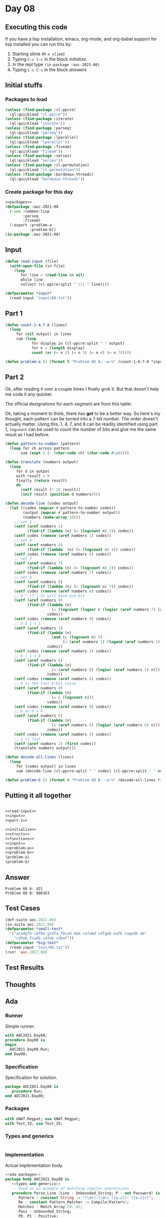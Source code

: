 #+STARTUP: indent contents
#+OPTIONS: num:nil toc:nil
* Day 08
** Executing this code
If you have a lisp installation, emacs, org-mode, and org-babel
support for lisp installed you can run this by:
1. Starting slime (=M-x slime=)
2. Typing =C-c C-c= in the block [[initialize][initialize]].
3. In the repl type =(in-package :aoc-2021-08)=
4. Typing =C-c C-c= in the block [[answers][answers]]
** Initial stuffs
*** Packages to load
#+NAME: packages
#+BEGIN_SRC lisp :results silent
  (unless (find-package :cl-ppcre)
    (ql:quickload "cl-ppcre"))
  (unless (find-package :iterate)
    (ql:quickload "iterate"))
  (unless (find-package :parseq)
    (ql:quickload "parseq"))
  (unless (find-package :lparallel)
    (ql:quickload "lparallel"))
  (unless (find-package :fiveam)
    (ql:quickload "fiveam"))
  (unless (find-package :series)
    (ql:quickload "series"))
  (unless (find-package :cl-permutation)
    (ql:quickload "cl-permutation"))
  (unless (find-package :bordeaux-threads)
    (ql:quickload "bordeaux-threads"))
#+END_SRC
*** Create package for this day
#+NAME: initialize
#+BEGIN_SRC lisp :noweb yes :results silent
  <<packages>>
  (defpackage :aoc-2021-08
    (:use :common-lisp
          :parseq
          :fiveam)
    (:export :problem-a
             :problem-b))
  (in-package :aoc-2021-08)
#+END_SRC
** Input
#+NAME: read-input
#+BEGIN_SRC lisp :results silent
  (defun read-input (file)
    (with-open-file (in file)
      (loop
         for line = (read-line in nil)
         while line
         collect (cl-ppcre:split " \\| " line))))
#+END_SRC
#+NAME: input
#+BEGIN_SRC lisp :noweb yes :results silent
  (defparameter *input*
    (read-input "input/08.txt"))
#+END_SRC
** Part 1
#+NAME: part-1
#+BEGIN_SRC lisp :results silent
  (defun count-1-4-7-8 (lines)
    (loop
       for (nil output) in lines
       sum (loop
              for display in (cl-ppcre:split " " output)
              for n = (length display)
              count (or (= n 2) (= n 3) (= n 4) (= n 7)))))
#+END_SRC
#+NAME: problem-a
#+BEGIN_SRC lisp :noweb yes :results silent
  (defun problem-a () (format t "Problem 08 A: ~a~%" (count-1-4-7-8 *input*)))
#+END_SRC
** Part 2
Ok, after reading it over a couple times I finally grok it. But that
doesn't help me code it any quicker.

The official designations for each segment are from this table:

#+BEGIN_EXPORT ascii
  0:      1:      2:      3:      4:
 aaaa    ....    aaaa    aaaa    ....
b    c  .    c  .    c  .    c  b    c
b    c  .    c  .    c  .    c  b    c
 ....    ....    dddd    dddd    dddd
e    f  .    f  e    .  .    f  .    f
e    f  .    f  e    .  .    f  .    f
 gggg    ....    gggg    gggg    ....

  5:      6:      7:      8:      9:
 aaaa    aaaa    aaaa    aaaa    aaaa
b    .  b    .  .    c  b    c  b    c
b    .  b    .  .    c  b    c  b    c
 dddd    dddd    ....    dddd    dddd
.    f  e    f  .    f  e    f  .    f
.    f  e    f  .    f  e    f  .    f
 gggg    gggg    ....    gggg    gggg
#+END_EXPORT

Ok, taking a moment to think, there has *got* to be a better way. So
here's my thought, each pattern can be turned into a 7-bit number. The
order doesn't actually matter. Using this, 1, 4, 7, and 8 can be
readily identified using part 1, =logcount= can be used to count the
number of bits and give me the same result as I had before.

#+BEGIN_SRC lisp :results silent
  (defun pattern-to-number (pattern)
    (loop for ch across pattern
         sum (expt 2 (- (char-code ch) (char-code #\a)))))

  (defun translate (numbers output)
    (loop
       for d in output
       with result = 0
       finally (return result)
       do
         (setf result (* 10 result))
         (incf result (position d numbers))))

  (defun decode-line (codes output)
    (let ((codes (mapcar #'pattern-to-number codes))
          (output (mapcar #'pattern-to-number output))
          (numbers (make-array 10)))
      ;; set 1
      (setf (aref numbers 1)
            (find-if (lambda (n) (= (logcount n) 2)) codes))
      (setf codes (remove (aref numbers 1) codes))
      ;; set 4
      (setf (aref numbers 4)
            (find-if (lambda  (n) (= (logcount n) 4)) codes))
      (setf codes (remove (aref numbers 4) codes))
      ;; set 7
      (setf (aref numbers 7)
            (find-if (lambda (n) (= (logcount n) 3)) codes))
      (setf codes (remove (aref numbers 7) codes))
      ;; set 8
      (setf (aref numbers 8)
            (find-if (lambda (n) (= (logcount n) 7)) codes))
      (setf codes (remove (aref numbers 8) codes))
      ;; 9 ^ (7 | 4) will have one bit
      (setf (aref numbers 9)
            (find-if (lambda (n)
                       (= (logcount (logxor n (logior (aref numbers 7) (aref numbers 4)))) 1))
                     codes))
      (setf codes (remove (aref numbers 9) codes))
      ;; 3 & 1 = 1
      (setf (aref numbers 3)
            (find-if (lambda (n)
                       (and (= (logcount n) 5)
                            (= (aref numbers 1) (logand (aref numbers 1) n))))
                     codes))
      (setf codes (remove (aref numbers 3) codes))
      ;; 6 | 1 = 8
      (setf (aref numbers 6)
            (find-if (lambda (n)
                       (= (aref numbers 8) (logior (aref numbers 1) n)))
                     codes))
      (setf codes (remove (aref numbers 6) codes))
      ;; 0 is the last 6-bit value
      (setf (aref numbers 0)
            (find-if (lambda (n)
                       (= 6 (logcount n)))
                     codes))
      (setf codes (remove (aref numbers 0) codes))
      ;; 6 or 5 = 6
      (setf (aref numbers 5)
            (find-if (lambda (n)
                       (= (aref numbers 6) (logior (aref numbers 6) n)))
                     codes))
      (setf codes (remove (aref numbers 5) codes))
      ;; 2 is last
      (setf (aref numbers 2) (first codes))
      (translate numbers output)))

  (defun decode-all-lines (lines)
    (loop
       for (codes output) in lines
       sum (decode-line (cl-ppcre:split " " codes) (cl-ppcre:split " " output))))
#+END_SRC

#+NAME: problem-b
#+BEGIN_SRC lisp :noweb yes :results silent
  (defun problem-b () (format t "Problem 08 B: ~a~%" (decode-all-lines *input*)))
#+END_SRC
** Putting it all together
#+NAME: structs
#+BEGIN_SRC lisp :noweb yes :results silent

#+END_SRC
#+NAME: functions
#+BEGIN_SRC lisp :noweb yes :results silent
  <<read-input>>
  <<input>>
  <<part-1>>
#+END_SRC
#+NAME: answers
#+BEGIN_SRC lisp :results output :exports both :noweb yes :tangle no
  <<initialize>>
  <<structs>>
  <<functions>>
  <<input>>
  <<problem-a>>
  <<problem-b>>
  (problem-a)
  (problem-b)
#+END_SRC
** Answer
#+RESULTS: answers
: Problem 08 A: 421
: Problem 08 B: 986163
** Test Cases
#+NAME: test-cases
#+BEGIN_SRC lisp :results output :exports both
  (def-suite aoc.2021.08)
  (in-suite aoc.2021.08)
  (defparameter *small-test*
    '("acedgfb cdfbe gcdfa fbcad dab cefabd cdfgeb eafb cagedb ab"
      "cdfeb fcadb cdfeb cdbaf"))
  (defparameter *big-test*
    (read-input "test/08.txt"))
  (run! 'aoc.2021.08)
#+END_SRC
** Test Results
#+RESULTS: test-cases
** Thoughts
** Ada
*** Runner
Simple runner.
#+BEGIN_SRC ada :tangle ada/day08.adb
  with AOC2021.Day08;
  procedure Day08 is
  begin
    AOC2021.Day08.Run;
  end Day08;
#+END_SRC
*** Specification
Specification for solution.
#+BEGIN_SRC ada :tangle ada/aoc2021-day08.ads
  package AOC2021.Day08 is
     procedure Run;
  end AOC2021.Day08;
#+END_SRC
*** Packages
#+NAME: ada-packages
#+BEGIN_SRC ada
  with GNAT.Regpat; use GNAT.Regpat;
  with Text_IO; use Text_IO;
#+END_SRC
*** Types and generics
#+NAME: types-and-generics
#+BEGIN_SRC ada

#+END_SRC
*** Implementation
Actual implementation body.
#+BEGIN_SRC ada :tangle ada/aoc2021-day08.adb
  <<ada-packages>>
  package body AOC2021.Day08 is
     <<types-and-generics>>
     -- Used as an example of matching regular expressions
     procedure Parse_Line (Line : Unbounded_String; P : out Password) is
        Pattern : constant String := "(\d+)-(\d+) ([a-z]): ([a-z]+)";
        Re : constant Pattern_Matcher := Compile(Pattern);
        Matches : Match_Array (0..4);
        Pass : Unbounded_String;
        P0, P1 : Positive;
        C : Character;
     begin
        Match(Re, To_String(Line), Matches);
        P0 := Integer'Value(Slice(Line, Matches(1).First, Matches(1).Last));
        P1 := Integer'Value(Slice(Line, Matches(2).First, Matches(2).Last));
        C := Element(Line, Matches(3).First);
        Pass := To_Unbounded_String(Slice(Line, Matches(4).First, Matches(4).Last));
        P := (Min_Or_Pos => P0,
              Max_Or_Pos => P1,
              C => C,
              P => Pass);
     end Parse_Line;
     procedure Run is
     begin
        Put_Line("Advent of Code 2021 - Day 08");
        Put_Line("The result for Part 1 is " & Integer'Image(0));
        Put_Line("The result for Part 2 is " & Integer'Image(0));
     end Run;
  end AOC2021.Day08;
#+END_SRC
*** Run the program
In order to run this you have to "tangle" the code first using =C-c
C-v C-t=.

#+BEGIN_SRC shell :tangle no :results output :exports both
  cd ada
  gnatmake day08
  ./day08
#+END_SRC

#+RESULTS:
